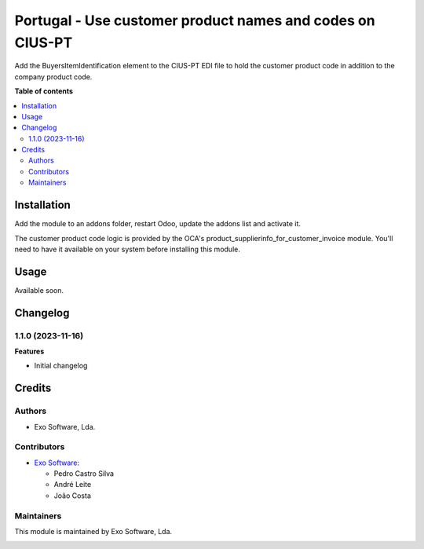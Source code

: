 ==========================================================
Portugal - Use customer product names and codes on CIUS-PT
==========================================================

Add the BuyersItemIdentification element to the CIUS-PT EDI file to hold the
customer product code in addition to the company product code.

**Table of contents**

.. contents::
   :local:

Installation
============

Add the module to an addons folder, restart Odoo, update the addons list and activate
it.

The customer product code logic is provided by the OCA's
product_supplierinfo_for_customer_invoice module. You'll need to have it
available on your system before installing this module.

Usage
=====

Available soon.

Changelog
=========

1.1.0 (2023-11-16)
~~~~~~~~~~~~~~~~~~~

**Features**

- Initial changelog

Credits
=======

Authors
~~~~~~~

* Exo Software, Lda.

Contributors
~~~~~~~~~~~~

* `Exo Software <https://exosoftware.pt>`_:

  * Pedro Castro Silva
  * André Leite
  * João Costa

Maintainers
~~~~~~~~~~~

This module is maintained by Exo Software, Lda.

.. image:: https://exosoftware.pt/logo.png
   :alt: Exo Software
   :target: https://exosoftware.pt
   :width: 100px
